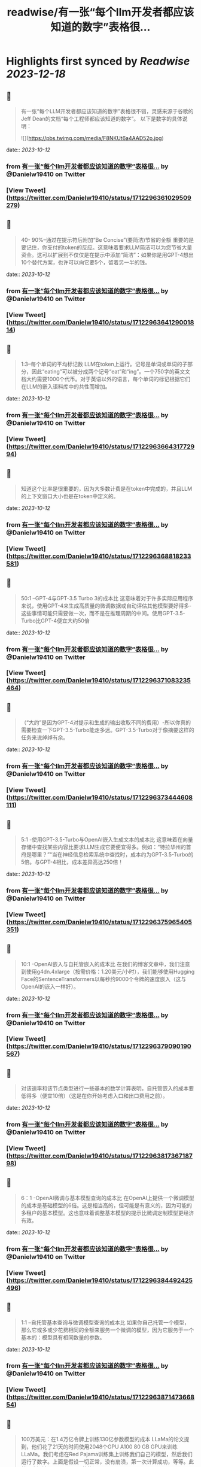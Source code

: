 :PROPERTIES:
:title: readwise/有一张“每个llm开发者都应该知道的数字”表格很...
:END:

:PROPERTIES:
:author: [[Danielw19410 on Twitter]]
:full-title: "有一张“每个llm开发者都应该知道的数字”表格很..."
:category: [[tweets]]
:url: https://twitter.com/Danielw19410/status/1712296361029509279
:image-url: https://pbs.twimg.com/profile_images/1645991676526342145/VYiNTYG4.jpg
:END:

* Highlights first synced by [[Readwise]] [[2023-12-18]]
** 📌
#+BEGIN_QUOTE
有一张“每个LLM开发者都应该知道的数字”表格很不错，灵感来源于谷歌的Jeff Dean的文档“每个工程师都应该知道的数字”。
以下是数字的具体说明： 

![](https://pbs.twimg.com/media/F8NKUt6a4AAD52p.jpg) 
#+END_QUOTE
    date:: [[2023-10-12]]
*** from _有一张“每个llm开发者都应该知道的数字”表格很..._ by @Danielw19410 on Twitter
*** [View Tweet](https://twitter.com/Danielw19410/status/1712296361029509279)
** 📌
#+BEGIN_QUOTE
40- 90%--通过在提示符后附加“Be Concise”(要简洁)节省的金额
重要的是要记住，你支付的token的反应。这意味着要求LLM简洁可以为您节省大量资金。这可以扩展到不仅仅是在提示中添加“简洁”：如果你是用GPT-4想出10个替代方案，也许可以向它要5个，留着另一半的钱。 
#+END_QUOTE
    date:: [[2023-10-12]]
*** from _有一张“每个llm开发者都应该知道的数字”表格很..._ by @Danielw19410 on Twitter
*** [View Tweet](https://twitter.com/Danielw19410/status/1712296364129001814)
** 📌
#+BEGIN_QUOTE
1:3--每个单词的平均标记数
LLM在token上运行。记号是单词或单词的子部分，因此“eating”可以被分成两个记号“eat”和“ing”。一个750字的英文文档大约需要1000个代币。对于英语以外的语言，每个单词的标记根据它们在LLM的嵌入语料库中的共性而增加。 
#+END_QUOTE
    date:: [[2023-10-12]]
*** from _有一张“每个llm开发者都应该知道的数字”表格很..._ by @Danielw19410 on Twitter
*** [View Tweet](https://twitter.com/Danielw19410/status/1712296366431772994)
** 📌
#+BEGIN_QUOTE
知道这个比率是很重要的，因为大多数计费是在token中完成的，并且LLM的上下文窗口大小也是在token中定义的。 
#+END_QUOTE
    date:: [[2023-10-12]]
*** from _有一张“每个llm开发者都应该知道的数字”表格很..._ by @Danielw19410 on Twitter
*** [View Tweet](https://twitter.com/Danielw19410/status/1712296368818233581)
** 📌
#+BEGIN_QUOTE
50:1 --GPT-4与GPT-3.5 Turbo 3的成本比
这意味着对于许多实际应用程序来说，使用GPT-4来生成高质量的微调数据或自动评估其他模型要好得多-这些事情可能只需要做一次，而不是在推理周期的中间。使用GPT-3.5-Turbo比GPT-4便宜大约50倍 
#+END_QUOTE
    date:: [[2023-10-12]]
*** from _有一张“每个llm开发者都应该知道的数字”表格很..._ by @Danielw19410 on Twitter
*** [View Tweet](https://twitter.com/Danielw19410/status/1712296371083235464)
** 📌
#+BEGIN_QUOTE
（“大约”是因为GPT-4对提示和生成的输出收取不同的费用）-所以你真的需要检查一下GPT-3.5-Turbo能走多远。GPT-3.5-Turbo对于像摘要这样的任务来说绰绰有余。 
#+END_QUOTE
    date:: [[2023-10-12]]
*** from _有一张“每个llm开发者都应该知道的数字”表格很..._ by @Danielw19410 on Twitter
*** [View Tweet](https://twitter.com/Danielw19410/status/1712296373444608111)
** 📌
#+BEGIN_QUOTE
5:1 -使用GPT-3.5-Turbo与OpenAI嵌入生成文本的成本比
这意味着在向量存储中查找某些内容比要求LLM生成它要便宜得多。例如：“特拉华州的首府是哪里？”“当在神经信息检索系统中查找时，成本约为GPT-3.5-Turbo的5倍。与GPT-4相比，成本差异高达250倍！ 
#+END_QUOTE
    date:: [[2023-10-12]]
*** from _有一张“每个llm开发者都应该知道的数字”表格很..._ by @Danielw19410 on Twitter
*** [View Tweet](https://twitter.com/Danielw19410/status/1712296375965405351)
** 📌
#+BEGIN_QUOTE
10:1 -OpenAI嵌入与自托管嵌入的成本比
在我们的博客文章中，我们注意到使用g4dn.4xlarge（按需价格：1.20美元/小时），我们能够使用Hugging Face的SentenceTransformers以每秒约9000个令牌的速度嵌入（这与OpenAI的嵌入一样好）。 
#+END_QUOTE
    date:: [[2023-10-12]]
*** from _有一张“每个llm开发者都应该知道的数字”表格很..._ by @Danielw19410 on Twitter
*** [View Tweet](https://twitter.com/Danielw19410/status/1712296379090190567)
** 📌
#+BEGIN_QUOTE
对该速率和该节点类型进行一些基本的数学计算表明，自托管嵌入的成本要低得多（便宜10倍）（这是在你开始考虑入口和出口费用之前）。 
#+END_QUOTE
    date:: [[2023-10-12]]
*** from _有一张“每个llm开发者都应该知道的数字”表格很..._ by @Danielw19410 on Twitter
*** [View Tweet](https://twitter.com/Danielw19410/status/1712296381736718798)
** 📌
#+BEGIN_QUOTE
6：1 -OpenAI微调与基本模型查询的成本比
在OpenAI上提供一个微调模型的成本是基础模型的6倍。这是相当高的，但可能是有意义的，因为可能的多租户的基本模型。这也意味着调整基本模型的提示比微调定制模型更经济有效。 
#+END_QUOTE
    date:: [[2023-10-12]]
*** from _有一张“每个llm开发者都应该知道的数字”表格很..._ by @Danielw19410 on Twitter
*** [View Tweet](https://twitter.com/Danielw19410/status/1712296384492425496)
** 📌
#+BEGIN_QUOTE
1:1 --自托管基本查询与微调模型查询的成本比
如果你自己托管一个模型，那么它或多或少花费相同的金额来服务一个微调的模型，因为它服务于一个基本的：模型具有相同数量的参数。 
#+END_QUOTE
    date:: [[2023-10-12]]
*** from _有一张“每个llm开发者都应该知道的数字”表格很..._ by @Danielw19410 on Twitter
*** [View Tweet](https://twitter.com/Danielw19410/status/1712296387147366854)
** 📌
#+BEGIN_QUOTE
100万美元：在1.4万亿令牌上训练130亿参数模型的成本
LLaMa的论文提到，他们花了21天的时间使用2048个GPU A100 80 GB GPU来训练LLaMa。我们考虑在Red Pajama训练集上训练我们自己的模型，然后我们运行了数字。上面是假设一切正常，没有崩溃，第一次计算成功，等等。此外，它还涉及2048个GPU的协调。 
#+END_QUOTE
    date:: [[2023-10-12]]
*** from _有一张“每个llm开发者都应该知道的数字”表格很..._ by @Danielw19410 on Twitter
*** [View Tweet](https://twitter.com/Danielw19410/status/1712296389567459336)
** 📌
#+BEGIN_QUOTE
这不是大多数公司可以做到的（无耻的插件时间：当然，我们Anyscale可以-这是我们的面包和黄油！联系我们，如果你想了解更多）。关键是，培训自己的LLM是可能的，但它并不便宜。而且每次运行都要花上几天时间。使用预先训练的模型要便宜得多。 
#+END_QUOTE
    date:: [[2023-10-12]]
*** from _有一张“每个llm开发者都应该知道的数字”表格很..._ by @Danielw19410 on Twitter
*** [View Tweet](https://twitter.com/Danielw19410/status/1712296391983485193)
** 📌
#+BEGIN_QUOTE
< 0.001：微调与从头开始培训的成本比
微调的成本可以忽略不计。例如，您可以用大约7美元微调6B参数模型。即使以OpenAI最昂贵的可微调模型Davinci的价格计算，每1000个代币也是3c。这意味着要对莎士比亚的全部作品（约100万字）进行微调，你需要40美元。然而，微调是一回事，从头开始训练是另一回事。 
#+END_QUOTE
    date:: [[2023-10-12]]
*** from _有一张“每个llm开发者都应该知道的数字”表格很..._ by @Danielw19410 on Twitter
*** [View Tweet](https://twitter.com/Danielw19410/status/1712296394260926746)
** 📌
#+BEGIN_QUOTE
GPU内存容量
V100：16GB，
A10G：24GB，
A100：40/80 GB
这可能看起来很奇怪，但重要的是要知道不同类型的GPU的内存量。这将限制您的LLM可以拥有的参数数量。一般来说，我们喜欢使用A10G，因为它们的AWS按需价格为每小时1.50美元至2美元，并且具有24G的GPU内存，而A100的AWS按需价格为每小时5美元。 
#+END_QUOTE
    date:: [[2023-10-12]]
*** from _有一张“每个llm开发者都应该知道的数字”表格很..._ by @Danielw19410 on Twitter
*** [View Tweet](https://twitter.com/Danielw19410/status/1712296399319269459)
** 📌
#+BEGIN_QUOTE
2x参数数量：用于服务的LLM的典型GPU存储器要求
例如，如果你有一个70亿参数的模型，它需要大约14 GB的GPU空间。这是因为大多数时候，每个参数需要一个16位浮点数（或2个字节）。通常不需要超过16位精度，大多数情况下，当您达到8位精度时，您开始失去分辨率（尽管在某些情况下这可能是可以接受的）。 
#+END_QUOTE
    date:: [[2023-10-12]]
*** from _有一张“每个llm开发者都应该知道的数字”表格很..._ by @Danielw19410 on Twitter
*** [View Tweet](https://twitter.com/Danielw19410/status/1712296401546457384)
** 📌
#+BEGIN_QUOTE
当然，也有努力来减少这一点，特别是llama.cpp，它在6 GB GPU上运行130亿个参数模型，通过积极量化到4位（和8位，没有太大的影响），但这是非典型的。 
#+END_QUOTE
    date:: [[2023-10-12]]
*** from _有一张“每个llm开发者都应该知道的数字”表格很..._ by @Danielw19410 on Twitter
*** [View Tweet](https://twitter.com/Danielw19410/status/1712296403777765537)
** 📌
#+BEGIN_QUOTE
1GB：嵌入模型的典型GPU内存要求
每当你在做句子嵌入（一个非常典型的聚类、语义搜索和分类任务）时，你都需要一个像句子转换器这样的嵌入模型。OpenAI也有自己的嵌入，他们提供商业。
你通常不必担心GPU上有多少内存嵌入，它们相当小。我们甚至在同一个GPU上实现了嵌入和LLM。 
#+END_QUOTE
    date:: [[2023-10-12]]
*** from _有一张“每个llm开发者都应该知道的数字”表格很..._ by @Danielw19410 on Twitter
*** [View Tweet](https://twitter.com/Danielw19410/status/1712296405963014625)
** 📌
#+BEGIN_QUOTE
10倍：通过批处理LLM请求提高吞吐量
通过GPU运行LLM查询的延迟非常高：它可能花费例如5秒，吞吐量为每秒0.2个查询。有趣的是，如果你运行两个任务，可能只需要5.2秒。这意味着，如果您可以将25个查询捆绑在一起，则大约需要10秒，而我们的吞吐量已经提高到每秒2.5个查询。但是，请看下一点。 
#+END_QUOTE
    date:: [[2023-10-12]]
*** from _有一张“每个llm开发者都应该知道的数字”表格很..._ by @Danielw19410 on Twitter
*** [View Tweet](https://twitter.com/Danielw19410/status/1712296408127250713)
** 📌
#+BEGIN_QUOTE
1 MB：使用13 B参数模型输出1个令牌所需的GPU内存
所需的内存量与要生成的最大令牌数成正比。例如，如果您希望生成多达512个标记（约380个单词）的输出，则需要512 MB。你可能会说没什么大不了的--我有24 GB的备用空间，512 MB是什么？ 
#+END_QUOTE
    date:: [[2023-10-12]]
*** from _有一张“每个llm开发者都应该知道的数字”表格很..._ by @Danielw19410 on Twitter
*** [View Tweet](https://twitter.com/Danielw19410/status/1712296410505429045)
** 📌
#+BEGIN_QUOTE
好吧，如果你想运行更大的批次它开始加起来。因此，如果你想批量处理16个，你需要8 GB的空间。有一些正在开发的技术可以克服这个问题，但它仍然是一个真实的的问题。 
#+END_QUOTE
    date:: [[2023-10-12]]
*** from _有一张“每个llm开发者都应该知道的数字”表格很..._ by @Danielw19410 on Twitter
*** [View Tweet](https://twitter.com/Danielw19410/status/1712296412740976830)
** 📌
#+BEGIN_QUOTE
感谢看到这里,欢迎点赞本条Thread,并且：
1.关注我@Danielw19410发现更多有料内容。
2.转发（Retweet ）推文分享给他人。
3.你有哪些有料的表格欢迎在评论区交流。 
#+END_QUOTE
    date:: [[2023-10-12]]
*** from _有一张“每个llm开发者都应该知道的数字”表格很..._ by @Danielw19410 on Twitter
*** [View Tweet](https://twitter.com/Danielw19410/status/1712296415005970939)